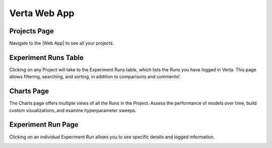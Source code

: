 Verta Web App
=============

Projects Page
^^^^^^^^^^^^^
Navigate to the |Web App| to see all your projects.

.. image:: /_static/images/web-app-projects.png
   :width: 75%

Experiment Runs Table
^^^^^^^^^^^^^^^^^^^^^
Clicking on any Project will take to the Experiment Runs table, which lists the Runs you have
logged in Verta. This page allows filtering, searching, and sorting, in addition to comparisons
and comments!

.. image:: /_static/images/web-app-expt-runs-table.png
   :width: 75%

Charts Page
^^^^^^^^^^^
The Charts page offers multiple views of all the Runs in the Project. Assess the performance of
models over time, build custom visualizations, and examine hyperparameter sweeps.

.. image:: /_static/images/web-app-charts.png
   :width: 75%

.. image:: /_static/images/web-app-charts-1.png
   :width: 75%

Experiment Run Page
^^^^^^^^^^^^^^^^^^^
Clicking on an individual Experiment Run allows you to see specific details and logged information.

.. image:: /_static/images/web-app-expt-run.png
   :width: 75%


.. |Web App| raw:: html

   <a href="https://app.verta.ai" target="_blank">Web App</a>
